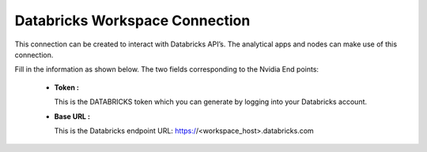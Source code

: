 Databricks Workspace Connection
============

This connection can be created to interact with Databricks API’s. The analytical apps and nodes can make use of this connection.

Fill in the information as shown below. The two fields corresponding to the Nvidia End points:

 * **Token :** 

   This is the DATABRICKS token which you can generate by logging into your Databricks account.

 * **Base URL :** 

   This is the Databricks endpoint URL: https://<workspace_host>.databricks.com
